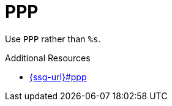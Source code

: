 :navtitle: PPP
:keywords: reference, rule, PPP

= PPP

Use `PPP` rather than `%s`.

.Additional Resources

* link:{ssg-url}#ppp[]


